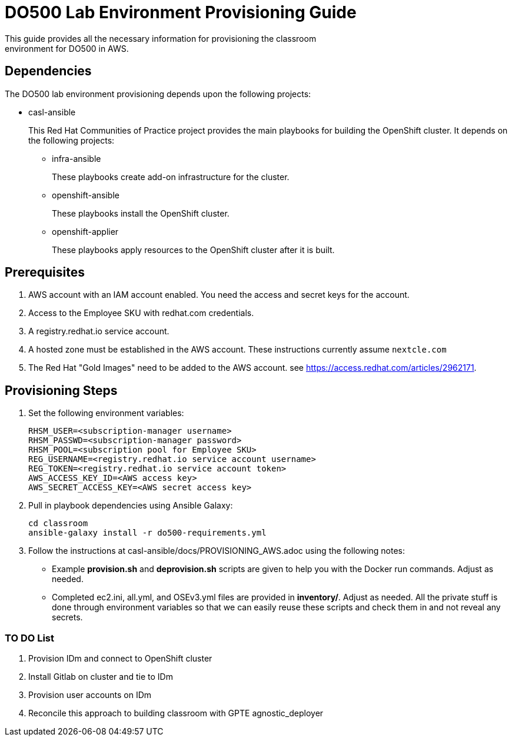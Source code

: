 = DO500 Lab Environment Provisioning Guide
This guide provides all the necessary information for provisioning the classroom
environment for DO500 in AWS.

== Dependencies
The DO500 lab environment provisioning depends upon the following projects:

- casl-ansible
+
This Red Hat Communities of Practice project provides the main playbooks for
building the OpenShift cluster. It depends on the following projects:
+
** infra-ansible
+
These playbooks create add-on infrastructure for the cluster.
+
** openshift-ansible
+
These playbooks install the OpenShift cluster.
+
** openshift-applier
+
These playbooks apply resources to the OpenShift cluster after it is built.
+


== Prerequisites
1. AWS account with an IAM account enabled. You need the access and secret keys
for the account.
2. Access to the Employee SKU with redhat.com credentials.
3. A registry.redhat.io service account.
4. A hosted zone must be established in the AWS account. These instructions
currently assume `nextcle.com`
5. The Red Hat "Gold Images" need to be added to the AWS account. see https://access.redhat.com/articles/2962171.

== Provisioning Steps
1. Set the following environment variables:
+
  RHSM_USER=<subscription-manager username>
  RHSM_PASSWD=<subscription-manager password>
  RHSM_POOL=<subscription pool for Employee SKU>
  REG_USERNAME=<registry.redhat.io service account username>
  REG_TOKEN=<registry.redhat.io service account token>
  AWS_ACCESS_KEY_ID=<AWS access key>
  AWS_SECRET_ACCESS_KEY=<AWS secret access key>
+
2. Pull in playbook dependencies using Ansible Galaxy:
+
  cd classroom
  ansible-galaxy install -r do500-requirements.yml
+
3. Follow the instructions at casl-ansible/docs/PROVISIONING_AWS.adoc using the
following notes:
+
* Example *provision.sh* and *deprovision.sh* scripts are given to help you with
the Docker run commands.  Adjust as needed.
* Completed ec2.ini, all.yml, and OSEv3.yml files are provided in *inventory/*.
Adjust as needed. All the private stuff is done through environment variables
so that we can easily reuse these scripts and check them in and not reveal any secrets.
+


=== TO DO List
1. Provision IDm and connect to OpenShift cluster
2. Install Gitlab on cluster and tie to IDm
3. Provision user accounts on IDm
4. Reconcile this approach to building classroom with GPTE agnostic_deployer
